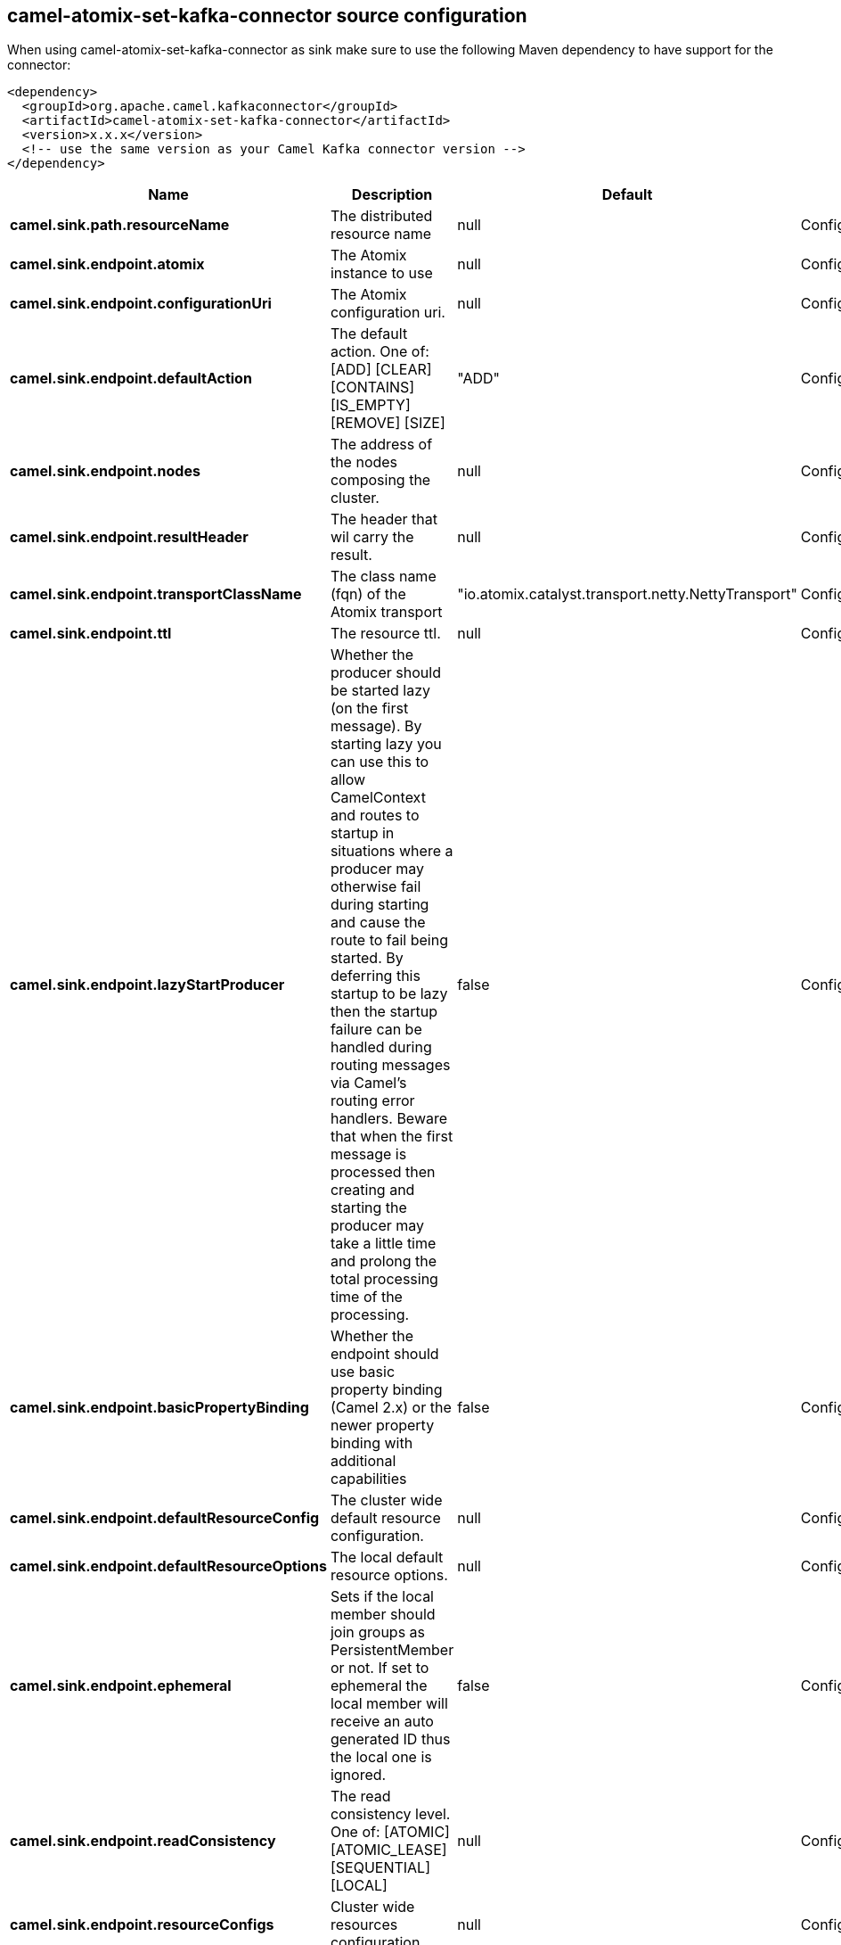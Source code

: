 // kafka-connector options: START
== camel-atomix-set-kafka-connector source configuration

When using camel-atomix-set-kafka-connector as sink make sure to use the following Maven dependency to have support for the connector:

[source,xml]
----
<dependency>
  <groupId>org.apache.camel.kafkaconnector</groupId>
  <artifactId>camel-atomix-set-kafka-connector</artifactId>
  <version>x.x.x</version>
  <!-- use the same version as your Camel Kafka connector version -->
</dependency>
----


[width="100%",cols="2,5,^1,2",options="header"]
|===
| Name | Description | Default | Priority
| *camel.sink.path.resourceName* | The distributed resource name | null | ConfigDef.Importance.HIGH
| *camel.sink.endpoint.atomix* | The Atomix instance to use | null | ConfigDef.Importance.MEDIUM
| *camel.sink.endpoint.configurationUri* | The Atomix configuration uri. | null | ConfigDef.Importance.MEDIUM
| *camel.sink.endpoint.defaultAction* | The default action. One of: [ADD] [CLEAR] [CONTAINS] [IS_EMPTY] [REMOVE] [SIZE] | "ADD" | ConfigDef.Importance.MEDIUM
| *camel.sink.endpoint.nodes* | The address of the nodes composing the cluster. | null | ConfigDef.Importance.MEDIUM
| *camel.sink.endpoint.resultHeader* | The header that wil carry the result. | null | ConfigDef.Importance.MEDIUM
| *camel.sink.endpoint.transportClassName* | The class name (fqn) of the Atomix transport | "io.atomix.catalyst.transport.netty.NettyTransport" | ConfigDef.Importance.MEDIUM
| *camel.sink.endpoint.ttl* | The resource ttl. | null | ConfigDef.Importance.MEDIUM
| *camel.sink.endpoint.lazyStartProducer* | Whether the producer should be started lazy (on the first message). By starting lazy you can use this to allow CamelContext and routes to startup in situations where a producer may otherwise fail during starting and cause the route to fail being started. By deferring this startup to be lazy then the startup failure can be handled during routing messages via Camel's routing error handlers. Beware that when the first message is processed then creating and starting the producer may take a little time and prolong the total processing time of the processing. | false | ConfigDef.Importance.MEDIUM
| *camel.sink.endpoint.basicPropertyBinding* | Whether the endpoint should use basic property binding (Camel 2.x) or the newer property binding with additional capabilities | false | ConfigDef.Importance.MEDIUM
| *camel.sink.endpoint.defaultResourceConfig* | The cluster wide default resource configuration. | null | ConfigDef.Importance.MEDIUM
| *camel.sink.endpoint.defaultResourceOptions* | The local default resource options. | null | ConfigDef.Importance.MEDIUM
| *camel.sink.endpoint.ephemeral* | Sets if the local member should join groups as PersistentMember or not. If set to ephemeral the local member will receive an auto generated ID thus the local one is ignored. | false | ConfigDef.Importance.MEDIUM
| *camel.sink.endpoint.readConsistency* | The read consistency level. One of: [ATOMIC] [ATOMIC_LEASE] [SEQUENTIAL] [LOCAL] | null | ConfigDef.Importance.MEDIUM
| *camel.sink.endpoint.resourceConfigs* | Cluster wide resources configuration. | null | ConfigDef.Importance.MEDIUM
| *camel.sink.endpoint.resourceOptions* | Local resources configurations | null | ConfigDef.Importance.MEDIUM
| *camel.sink.endpoint.synchronous* | Sets whether synchronous processing should be strictly used, or Camel is allowed to use asynchronous processing (if supported). | false | ConfigDef.Importance.MEDIUM
| *camel.component.atomix-set.atomix* | The shared AtomixClient instance | null | ConfigDef.Importance.MEDIUM
| *camel.component.atomix-set.configuration* | The shared component configuration | null | ConfigDef.Importance.MEDIUM
| *camel.component.atomix-set.configurationUri* | The path to the AtomixClient configuration | null | ConfigDef.Importance.MEDIUM
| *camel.component.atomix-set.nodes* | The nodes the AtomixClient should connect to | null | ConfigDef.Importance.MEDIUM
| *camel.component.atomix-set.lazyStartProducer* | Whether the producer should be started lazy (on the first message). By starting lazy you can use this to allow CamelContext and routes to startup in situations where a producer may otherwise fail during starting and cause the route to fail being started. By deferring this startup to be lazy then the startup failure can be handled during routing messages via Camel's routing error handlers. Beware that when the first message is processed then creating and starting the producer may take a little time and prolong the total processing time of the processing. | false | ConfigDef.Importance.MEDIUM
| *camel.component.atomix-set.basicPropertyBinding* | Whether the component should use basic property binding (Camel 2.x) or the newer property binding with additional capabilities | false | ConfigDef.Importance.MEDIUM
|===


// kafka-connector options: END
